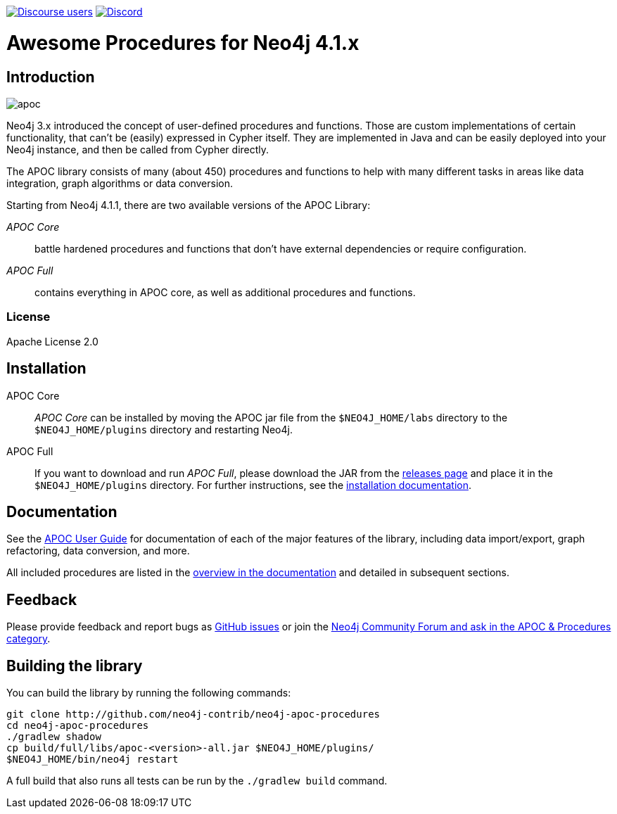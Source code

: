 :readme:
:branch: 4.1
:docs: https://neo4j.com/docs/labs/apoc/{branch}
:apoc-release: 4.1.0.0
:neo4j-version: 4.1.0
:img: https://raw.githubusercontent.com/neo4j-contrib/neo4j-apoc-procedures/{branch}/docs/images

https://community.neo4j.com[image:https://img.shields.io/discourse/users?logo=discourse&server=https%3A%2F%2Fcommunity.neo4j.com[Discourse users]]
https://discord.gg/neo4j[image:https://img.shields.io/discord/787399249741479977?logo=discord&logoColor=white[Discord]]


= Awesome Procedures for Neo4j {branch}.x

// tag::readme[]

== Introduction

// tag::intro[]
image::{img}/apoc.gif[float=right]

// tag::intro-text[]
Neo4j 3.x introduced the concept of user-defined procedures and functions.
Those are custom implementations of certain functionality, that can't be (easily) expressed in Cypher itself.
They are implemented in Java and can be easily deployed into your Neo4j instance, and then be called from Cypher directly.

The APOC library consists of many (about 450) procedures and functions to help with many different tasks in areas like data integration, graph algorithms or data conversion.
// end::intro-text[]

// tag::full-core[]
Starting from Neo4j 4.1.1, there are two available versions of the APOC Library:

_APOC Core_ :: battle hardened procedures and functions that don't have external dependencies or require configuration.
_APOC Full_ :: contains everything in APOC core, as well as additional procedures and functions.
// end::full-core[]

=== License

Apache License 2.0

== Installation

APOC Core ::
_APOC Core_ can be installed by moving the APOC jar file from the `$NEO4J_HOME/labs` directory to the `$NEO4J_HOME/plugins` directory and restarting Neo4j.

APOC Full ::
If you want to download and run _APOC Full_, please download the JAR from the https://github.com/neo4j-contrib/neo4j-apoc-procedures/releases[releases page^] and place it in the `$NEO4J_HOME/plugins` directory.
For further instructions, see the https://neo4j.com/docs/labs/apoc/{branch}/installation/[installation documentation^].


// end::intro[]

== Documentation

See the link:{docs}[APOC User Guide^] for documentation of each of the major features of the library, including data import/export, graph refactoring, data conversion, and more.

All included procedures are listed in the link:{docs}/overview[overview in the documentation^] and detailed in subsequent sections.

// tag::build[]

== Feedback

// tag::feedback[]
Please provide feedback and report bugs as https://github.com/neo4j-contrib/neo4j-apoc-procedures/issues[GitHub issues] or join the https://community.neo4j.com/c/neo4j-graph-platform/procedures-apoc[Neo4j Community Forum and ask in the APOC & Procedures category^].
// end::feedback[]

== Building the library

You can build the library by running the following commands:

----
git clone http://github.com/neo4j-contrib/neo4j-apoc-procedures
cd neo4j-apoc-procedures
./gradlew shadow
cp build/full/libs/apoc-<version>-all.jar $NEO4J_HOME/plugins/
$NEO4J_HOME/bin/neo4j restart
----

// If you want to run embedded or use neo4j-shell on a disk store, configure your `plugins` directory in `conf/neo4j.conf` with `dbms.plugin.directory=path/to/plugins`.

A full build that also runs all tests can be run by the `./gradlew build` command.

// end::build[]
